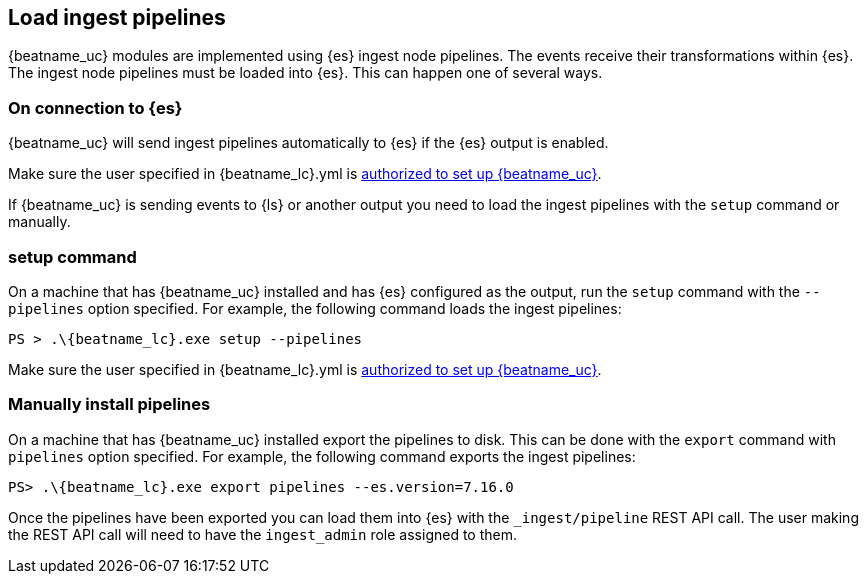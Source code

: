 [[load-ingest-pipelines]]
== Load ingest pipelines

{beatname_uc} modules are implemented using {es} ingest node
pipelines.  The events receive their transformations within
{es}.  The ingest node pipelines must be loaded
into {es}.  This can happen one of several ways.

[id="{beatname_lc}-load-pipeline-auto"]
[float]
=== On connection to {es}

{beatname_uc} will send ingest pipelines automatically to {es} if the
{es} output is enabled.

Make sure the user specified in +{beatname_lc}.yml+ is
<<privileges-to-setup-beats,authorized to set up {beatname_uc}>>.

If {beatname_uc} is sending events to {ls} or another output you need
to load the ingest pipelines with the `setup` command or manually.

[id="{beatname_lc}-load-pipeline-setup"]
[float]
=== setup command

On a machine that has {beatname_uc} installed and has {es} configured
as the output, run the `setup` command with the `--pipelines` option
specified.  For example, the following command loads the ingest
pipelines:


["source","sh",subs="attributes"]
----
PS > .{backslash}{beatname_lc}.exe setup --pipelines
----

Make sure the user specified in +{beatname_lc}.yml+ is
<<privileges-to-setup-beats,authorized to set up {beatname_uc}>>.

[id="{beatname_lc}-load-pipeline-manual"]
[float]
=== Manually install pipelines

On a machine that has {beatname_uc} installed export the pipelines
to disk. This can be done with the `export` command with `pipelines`
option specified.  For example, the following command exports the
ingest pipelines:

["source", "sh", subs="attributes"]
----
PS> .{backslash}{beatname_lc}.exe export pipelines --es.version=7.16.0
----

Once the pipelines have been exported you can load them into {es} with
the `_ingest/pipeline` REST API call.  The user making the REST API
call will need to have the `ingest_admin` role assigned to them.
